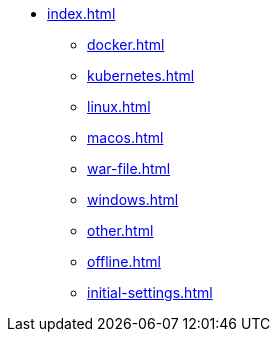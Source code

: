 * xref:index.adoc[]
** xref:docker.adoc[]
** xref:kubernetes.adoc[]
** xref:linux.adoc[]
** xref:macos.adoc[]
** xref:war-file.adoc[]
** xref:windows.adoc[]
** xref:other.adoc[]
** xref:offline.adoc[]
** xref:initial-settings.adoc[]

